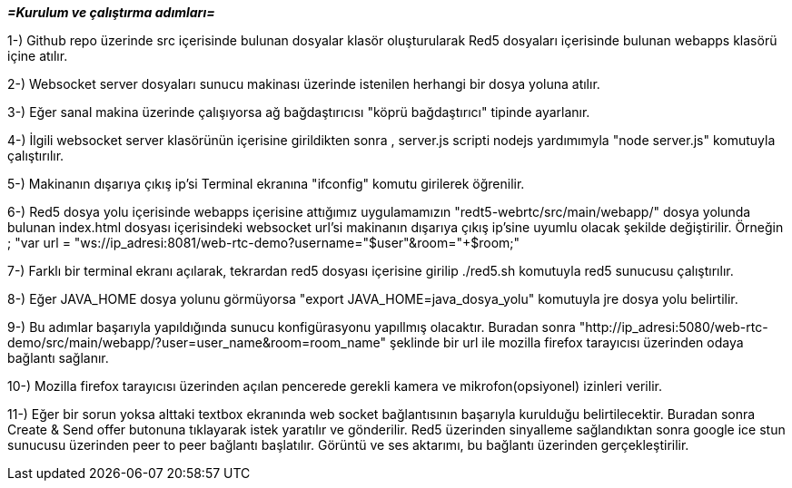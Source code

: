 
*_=Kurulum ve çalıştırma adımları=_*

1-) Github repo üzerinde src içerisinde bulunan dosyalar klasör oluşturularak Red5 dosyaları içerisinde bulunan webapps klasörü
içine atılır.

2-) Websocket server dosyaları sunucu makinası üzerinde istenilen herhangi bir dosya yoluna atılır.

3-) Eğer sanal makina üzerinde çalışıyorsa ağ bağdaştırıcısı "köprü bağdaştırıcı" tipinde ayarlanır.

4-) İlgili websocket server klasörünün içerisine girildikten sonra , server.js scripti nodejs yardımımyla "node server.js"
komutuyla çalıştırılır.

5-) Makinanın dışarıya çıkış ip'si Terminal ekranına "ifconfig" komutu girilerek öğrenilir.

6-) Red5 dosya yolu içerisinde webapps içerisine attığımız uygulamamızın "redt5-webrtc/src/main/webapp/" dosya yolunda bulunan
index.html dosyası içerisindeki websocket url'si makinanın dışarıya çıkış ip'sine uyumlu olacak şekilde değiştirilir. Örneğin ;
"var url = "ws://ip_adresi:8081/web-rtc-demo?username="+$user+"&room="+$room;"

7-) Farklı bir terminal ekranı açılarak, tekrardan red5 dosyası içerisine girilip ./red5.sh komutuyla red5 sunucusu çalıştırılır.

8-) Eğer JAVA_HOME dosya yolunu görmüyorsa "export JAVA_HOME=java_dosya_yolu" komutuyla jre dosya yolu belirtilir.

9-) Bu adımlar başarıyla yapıldığında sunucu konfigürasyonu yapıllmış olacaktır. 
Buradan sonra "http://ip_adresi:5080/web-rtc-demo/src/main/webapp/?user=user_name&room=room_name" şeklinde bir url ile 
mozilla firefox tarayıcısı üzerinden odaya bağlantı sağlanır.

10-) Mozilla firefox tarayıcısı üzerinden açılan pencerede gerekli kamera ve mikrofon(opsiyonel) izinleri verilir.

11-) Eğer bir sorun yoksa alttaki textbox ekranında web socket bağlantısının başarıyla kurulduğu belirtilecektir. Buradan sonra 
Create & Send offer butonuna tıklayarak istek yaratılır ve gönderilir. Red5 üzerinden sinyalleme sağlandıktan sonra google ice stun
sunucusu üzerinden peer to peer bağlantı başlatılır. Görüntü ve ses aktarımı, bu bağlantı üzerinden gerçekleştirilir.

